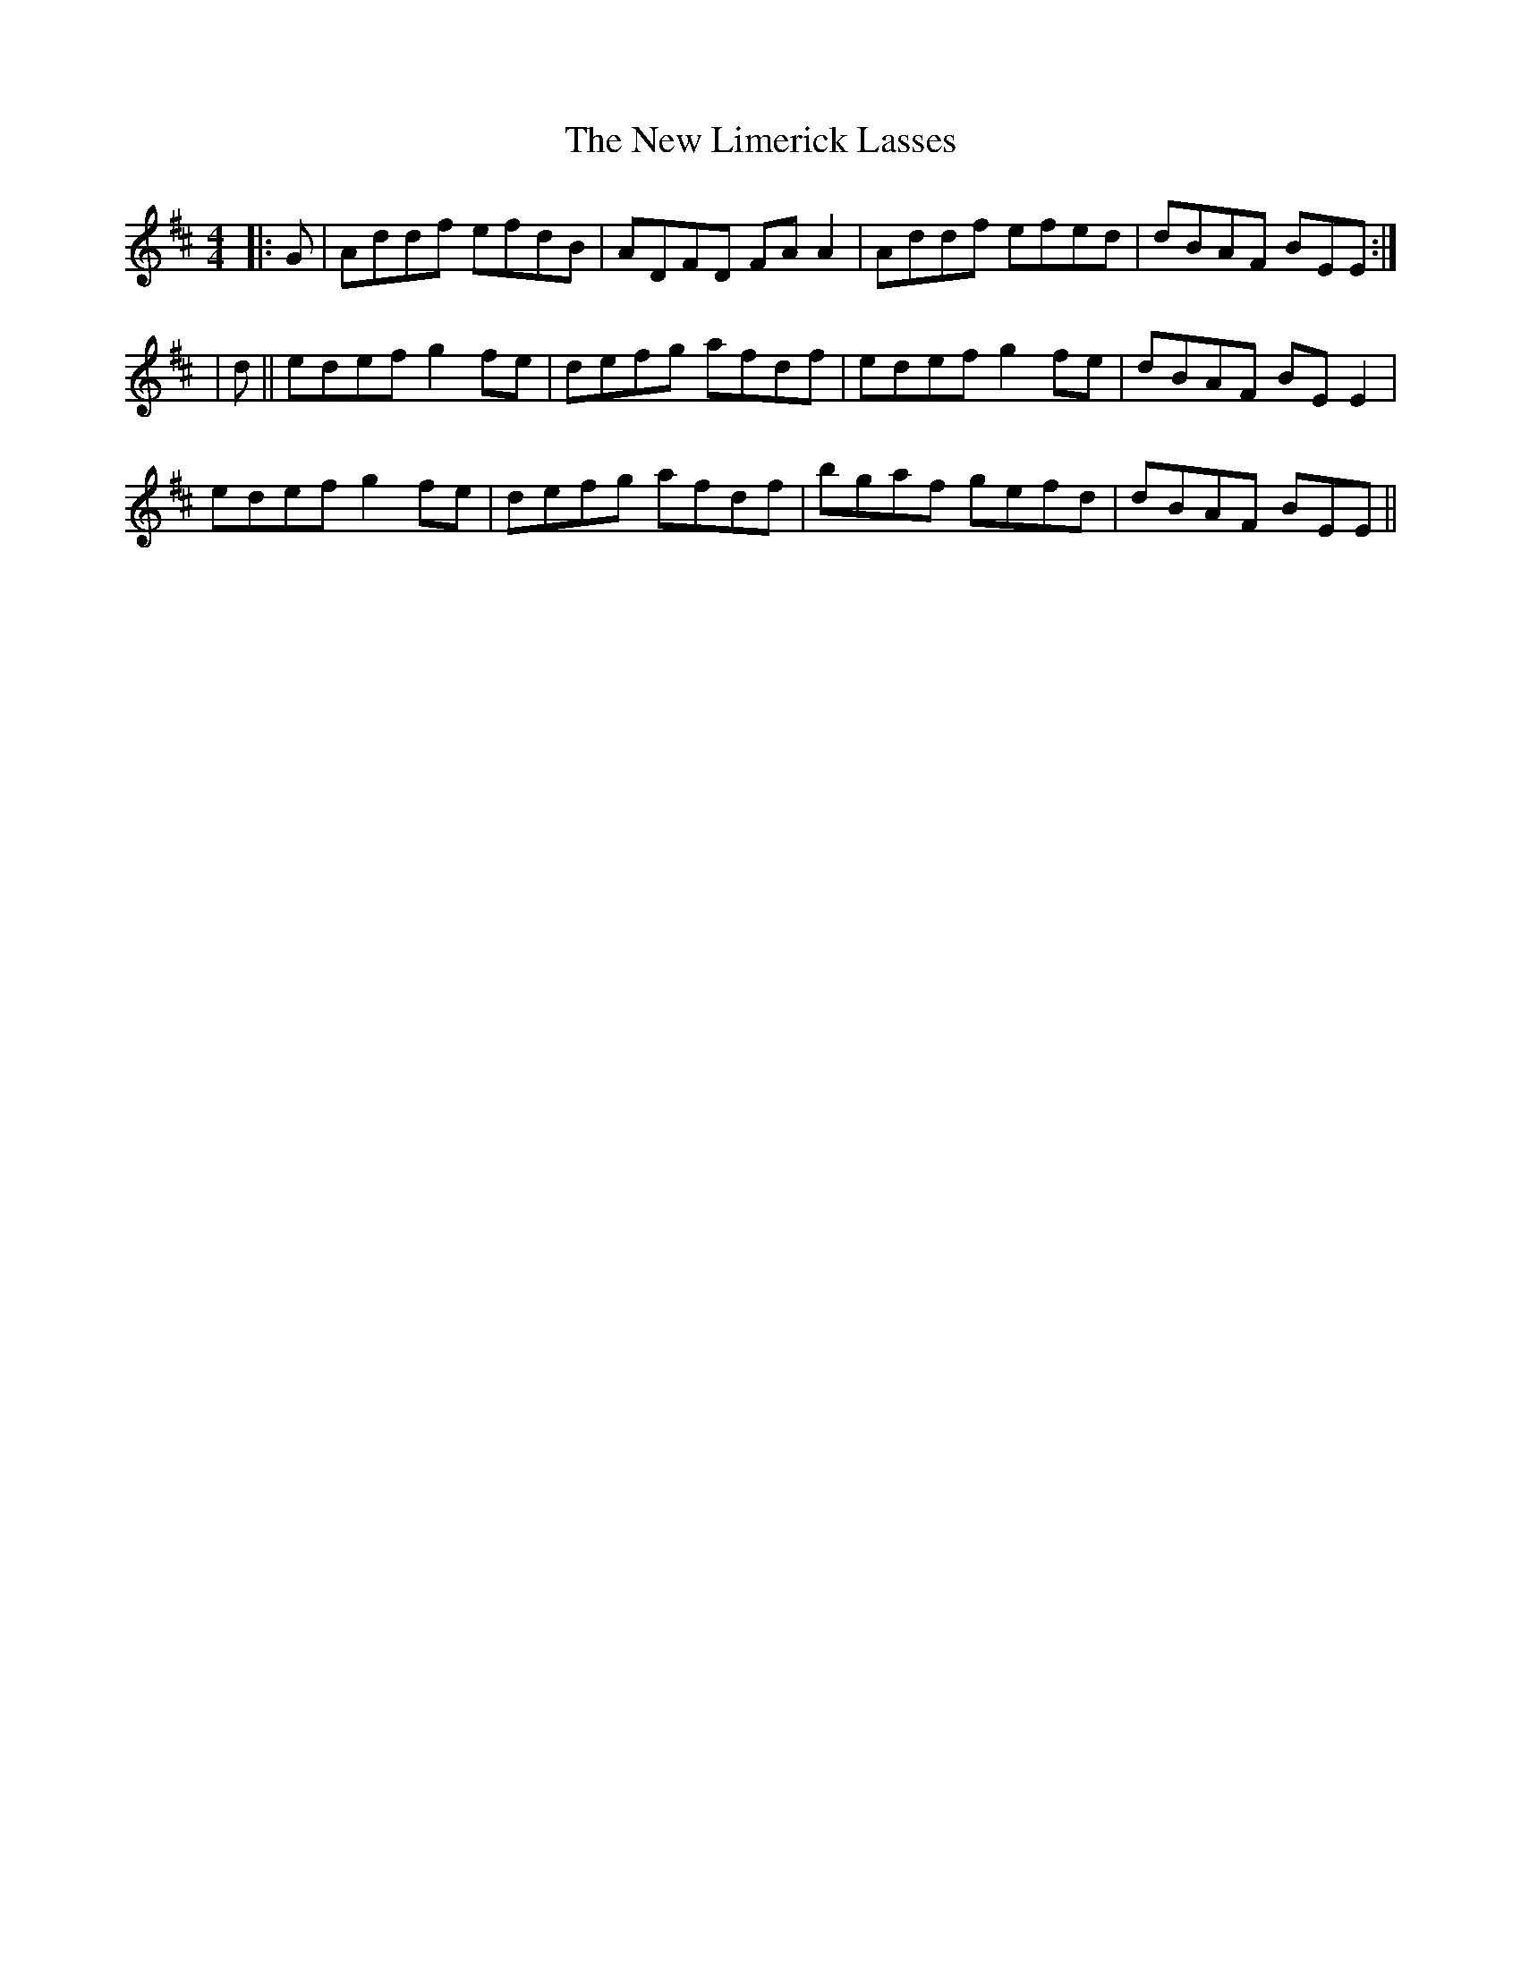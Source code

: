 X: 1
T: New Limerick Lasses, The
Z: m.r.kelahan
S: https://thesession.org/tunes/9950#setting9950
R: reel
M: 4/4
L: 1/8
K: Dmaj
|: G | Addf efdB | ADFD FAA2 | Addf efed | dBAF BEE :|
| d || edef g2fe | defg afdf | edef g2fe | dBAF BEE2 |
edef g2fe | defg afdf | bgaf gefd | dBAF BEE ||
